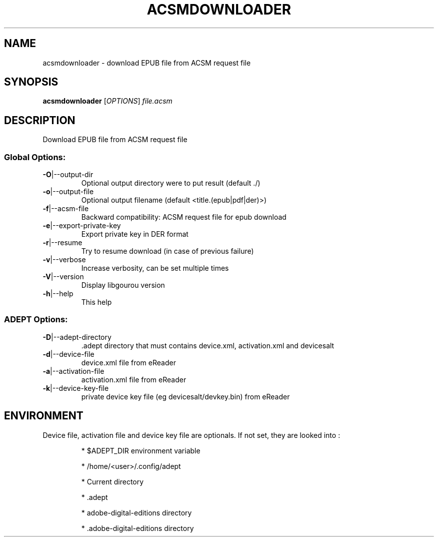 .\" DO NOT MODIFY THIS FILE!  It was generated by help2man 1.49.3.
.TH ACSMDOWNLOADER "1" "January 2023" "acsmdownloader download EPUB file from ACSM request file" "User Commands"
.SH NAME
acsmdownloader \- download EPUB file from ACSM request file
.SH SYNOPSIS
.B acsmdownloader
[\fI\,OPTIONS\/\fR] \fI\,file.acsm\/\fR
.SH DESCRIPTION
Download EPUB file from ACSM request file
.SS "Global Options:"
.TP
\fB\-O\fR|\-\-output\-dir
Optional output directory were to put result (default ./)
.TP
\fB\-o\fR|\-\-output\-file
Optional output filename (default <title.(epub|pdf|der)>)
.TP
\fB\-f\fR|\-\-acsm\-file
Backward compatibility: ACSM request file for epub download
.TP
\fB\-e\fR|\-\-export\-private\-key
Export private key in DER format
.TP
\fB\-r\fR|\-\-resume
Try to resume download (in case of previous failure)
.TP
\fB\-v\fR|\-\-verbose
Increase verbosity, can be set multiple times
.TP
\fB\-V\fR|\-\-version
Display libgourou version
.TP
\fB\-h\fR|\-\-help
This help
.SS "ADEPT Options:"
.TP
\fB\-D\fR|\-\-adept\-directory
\&.adept directory that must contains device.xml, activation.xml and devicesalt
.TP
\fB\-d\fR|\-\-device\-file
device.xml file from eReader
.TP
\fB\-a\fR|\-\-activation\-file
activation.xml file from eReader
.TP
\fB\-k\fR|\-\-device\-key\-file
private device key file (eg devicesalt/devkey.bin) from eReader
.SH ENVIRONMENT
Device file, activation file and device key file are optionals. If not set, they are looked into :
.IP
* $ADEPT_DIR environment variable
.IP
* /home/<user>/.config/adept
.IP
* Current directory
.IP
* .adept
.IP
* adobe\-digital\-editions directory
.IP
* .adobe\-digital\-editions directory
